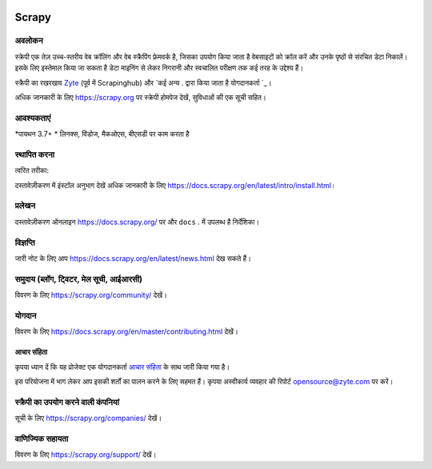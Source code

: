 .. image:: https://scrapy.org/img/scrapylogo.png
   :target: https://scrapy.org/
   
======
Scrapy
======

.. image:: https://img.shields.io/pypi/v/Scrapy.svg
   :target: https://pypi.python.org/pypi/Scrapy
   :alt: PyPI Version

.. image:: https://img.shields.io/pypi/pyversions/Scrapy.svg
   :target: https://pypi.python.org/pypi/Scrapy
   :alt: Supported Python Versions

.. image:: https://github.com/scrapy/scrapy/workflows/Ubuntu/badge.svg
   :target: https://github.com/scrapy/scrapy/actions?query=workflow%3AUbuntu
   :alt: Ubuntu

.. image:: https://github.com/scrapy/scrapy/workflows/macOS/badge.svg
   :target: https://github.com/scrapy/scrapy/actions?query=workflow%3AmacOS
   :alt: macOS

.. image:: https://github.com/scrapy/scrapy/workflows/Windows/badge.svg
   :target: https://github.com/scrapy/scrapy/actions?query=workflow%3AWindows
   :alt: Windows

.. image:: https://img.shields.io/badge/wheel-yes-brightgreen.svg
   :target: https://pypi.python.org/pypi/Scrapy
   :alt: Wheel Status

.. image:: https://img.shields.io/codecov/c/github/scrapy/scrapy/master.svg
   :target: https://codecov.io/github/scrapy/scrapy?branch=master
   :alt: Coverage report

.. image:: https://anaconda.org/conda-forge/scrapy/badges/version.svg
   :target: https://anaconda.org/conda-forge/scrapy
   :alt: Conda Version


अवलोकन
========

स्क्रेपी एक तेज़ उच्च-स्तरीय वेब क्रॉलिंग और वेब स्क्रैपिंग फ्रेमवर्क है, जिसका उपयोग किया जाता है
वेबसाइटों को क्रॉल करें और उनके पृष्ठों से संरचित डेटा निकालें। इसके लिए इस्तेमाल किया जा सकता है
डेटा माइनिंग से लेकर निगरानी और स्वचालित परीक्षण तक कई तरह के उद्देश्य हैं।

स्क्रैपी का रखरखाव Zyte_ (पूर्व में Scrapinghub) और `कई अन्य . द्वारा किया जाता है
योगदानकर्ता `_।

.. _कई अन्य योगदानकर्ता: https://github.com/scrapy/scrapy/graphs/contributors
.. _Zyte: https://www.zyte.com/

अधिक जानकारी के लिए https://scrapy.org पर स्क्रेपी होमपेज देखें,
सुविधाओं की एक सूची सहित।


आवश्यकताएं
=============

*पायथन 3.7+
* लिनक्स, विंडोज, मैकओएस, बीएसडी पर काम करता है

स्थापित करना
=======

त्वरित तरीका:

.. कोड :: बाश

     पाइप स्थापित स्क्रैपी

दस्तावेज़ीकरण में इंस्टॉल अनुभाग देखें
अधिक जानकारी के लिए https://docs.scrapy.org/en/latest/intro/install.html।

प्रलेखन
=============

दस्तावेज़ीकरण ऑनलाइन https://docs.scrapy.org/ पर और ``docs`` . में उपलब्ध है
निर्देशिका।

विज्ञप्ति
========

जारी नोट के लिए आप https://docs.scrapy.org/en/latest/news.html देख सकते हैं।

समुदाय (ब्लॉग, ट्विटर, मेल सूची, आईआरसी)
======================================

विवरण के लिए https://scrapy.org/community/ देखें।

योगदान
=============

विवरण के लिए https://docs.scrapy.org/en/master/contributing.html देखें।

आचार संहिता
---------------

कृपया ध्यान दें कि यह प्रोजेक्ट एक योगदानकर्ता `आचार संहिता <https://github.com/scrapy/scrapy/blob/master/CODE_OF_CONDUCT.md>`_ के साथ जारी किया गया है।

इस परियोजना में भाग लेकर आप इसकी शर्तों का पालन करने के लिए सहमत हैं।
कृपया अस्वीकार्य व्यवहार की रिपोर्ट opensource@zyte.com पर करें।

स्क्रैपी का उपयोग करने वाली कंपनियां
======================

सूची के लिए https://scrapy.org/companies/ देखें।

वाणिज्यिक सहायता
==================

विवरण के लिए https://scrapy.org/support/ देखें।
